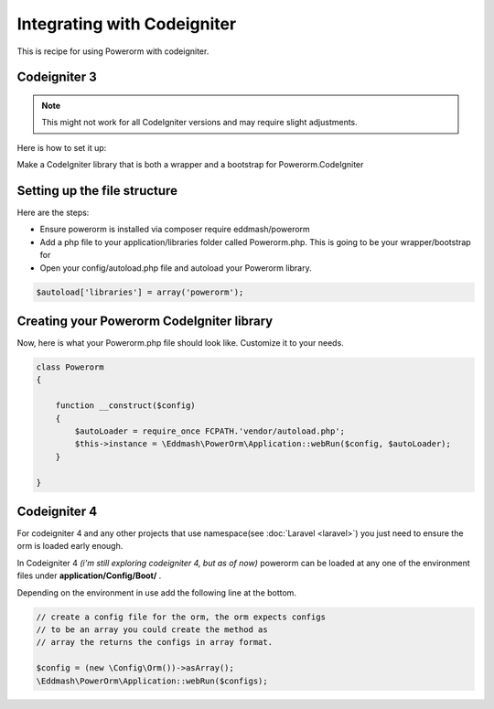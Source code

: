 Integrating with Codeigniter
============================

This is recipe for using Powerorm with codeigniter.



Codeigniter  3
--------------

.. note::

    This might not work for all CodeIgniter versions and may require
    slight adjustments.


Here is how to set it up:

Make a CodeIgniter library that is both a wrapper and a bootstrap
for Powerorm.CodeIgniter

Setting up the file structure
-----------------------------

Here are the steps:

-  Ensure powerorm is installed via composer require eddmash/powerorm

-  Add a php file to your application/libraries folder
   called Powerorm.php. This is going to be your wrapper/bootstrap for

-  Open your config/autoload.php file and autoload
   your Powerorm library.

.. code-block:: php

   $autoload['libraries'] = array('powerorm');

Creating your Powerorm CodeIgniter library
------------------------------------------

Now, here is what your Powerorm.php file should look like.
Customize it to your needs.

.. code-block:: php

    class Powerorm
    {

        function __construct($config)
        {
            $autoLoader = require_once FCPATH.'vendor/autoload.php';
            $this->instance = \Eddmash\PowerOrm\Application::webRun($config, $autoLoader);
        }

    }


Codeigniter  4
--------------

For codeigniter 4 and any other projects that use namespace(see :doc:`Laravel <laravel>`)
you just need to ensure the orm is loaded early enough.

In Codeigniter 4 *(i'm still exploring codeigniter 4, but as of now)*
powerorm can be loaded at any one of the environment files under **application/Config/Boot/** .

Depending on the environment in use add the following line at the bottom.

.. code-block:: php

    // create a config file for the orm, the orm expects configs
    // to be an array you could create the method as
    // array the returns the configs in array format.

    $config = (new \Config\Orm())->asArray();
    \Eddmash\PowerOrm\Application::webRun($configs);
